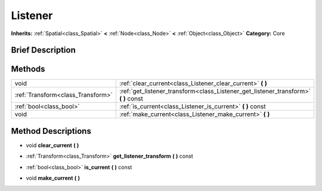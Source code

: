 .. Generated automatically by doc/tools/makerst.py in Godot's source tree.
.. DO NOT EDIT THIS FILE, but the Listener.xml source instead.
.. The source is found in doc/classes or modules/<name>/doc_classes.

.. _class_Listener:

Listener
========

**Inherits:** :ref:`Spatial<class_Spatial>` **<** :ref:`Node<class_Node>` **<** :ref:`Object<class_Object>`
**Category:** Core

Brief Description
-----------------



Methods
-------

+------------------------------------+----------------------------------------------------------------------------------------+
| void                               | :ref:`clear_current<class_Listener_clear_current>` **(** **)**                         |
+------------------------------------+----------------------------------------------------------------------------------------+
| :ref:`Transform<class_Transform>`  | :ref:`get_listener_transform<class_Listener_get_listener_transform>` **(** **)** const |
+------------------------------------+----------------------------------------------------------------------------------------+
| :ref:`bool<class_bool>`            | :ref:`is_current<class_Listener_is_current>` **(** **)** const                         |
+------------------------------------+----------------------------------------------------------------------------------------+
| void                               | :ref:`make_current<class_Listener_make_current>` **(** **)**                           |
+------------------------------------+----------------------------------------------------------------------------------------+

Method Descriptions
-------------------

.. _class_Listener_clear_current:

- void **clear_current** **(** **)**

.. _class_Listener_get_listener_transform:

- :ref:`Transform<class_Transform>` **get_listener_transform** **(** **)** const

.. _class_Listener_is_current:

- :ref:`bool<class_bool>` **is_current** **(** **)** const

.. _class_Listener_make_current:

- void **make_current** **(** **)**


